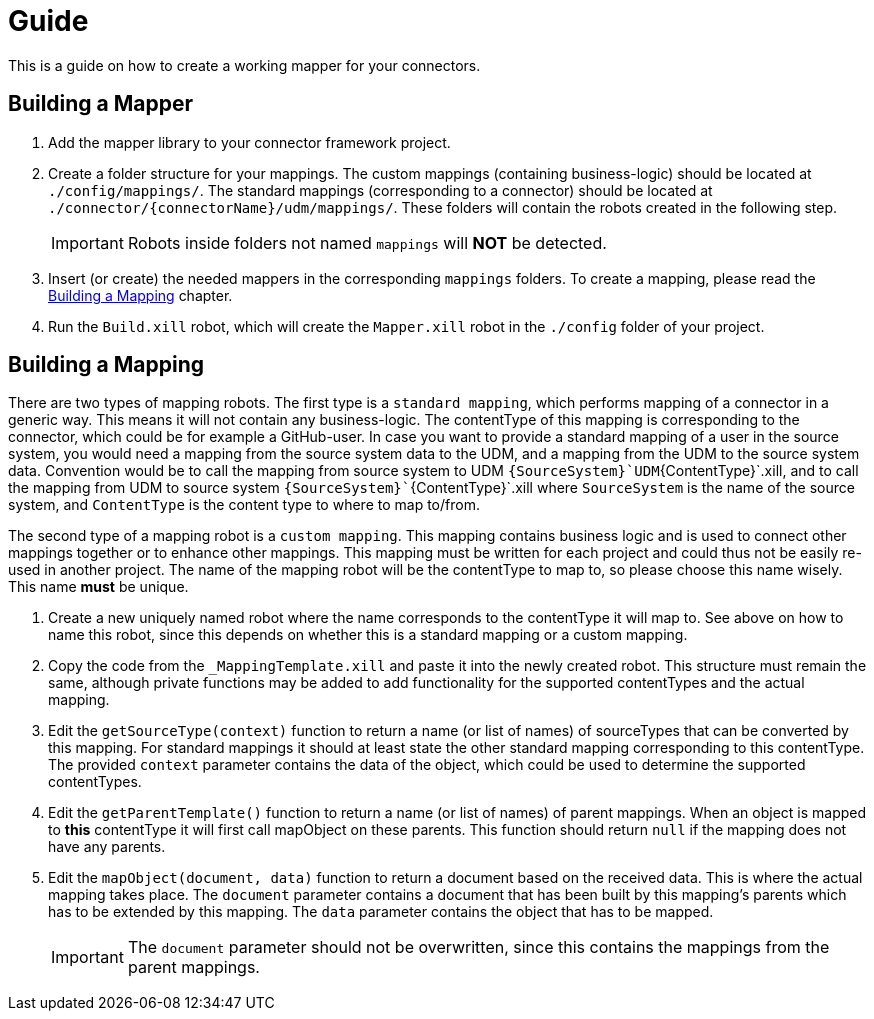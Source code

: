 = Guide

This is a guide on how to create a working mapper for your connectors.

== Building a Mapper
1. Add the mapper library to your connector framework project.

2.  Create a folder structure for your mappings. The custom mappings (containing business-logic) should be located at
    `./config/mappings/`. The standard mappings (corresponding to a connector) should be located at
    `./connector/{connectorName}/udm/mappings/`. These folders will contain the robots created in the following step.
[IMPORTANT]
Robots inside folders not named `mappings` will *NOT* be detected.

3.  Insert (or create) the needed mappers in the corresponding `mappings` folders. To create a mapping, please read the
    <<building-a-mapping>> chapter.

4. Run the `Build.xill` robot, which will create the `Mapper.xill` robot in the `./config` folder of your project.

[#building-a-mapping]
== Building a Mapping

There are two types of mapping robots. The first type is a `standard mapping`, which performs mapping of a connector
in a generic way. This means it will not contain any business-logic. The contentType of this mapping is corresponding
to the connector, which could be for example a GitHub-user. In case you want to provide a standard mapping of a user in
the source system, you would need a mapping from the source system data to the UDM, and a mapping from the UDM
to the source system data. Convention would be to call the mapping from source system to UDM
`{SourceSystem}`UDM`{ContentType}`.xill, and to call the mapping from UDM to source system
`{SourceSystem}``{ContentType}`.xill where `SourceSystem` is the name of the source system, and `ContentType` is the
content type to where to map to/from.

The second type of a mapping robot is a `custom mapping`. This mapping contains business logic and is used
to connect other mappings together or to enhance other mappings. This mapping must be written for each project
and could thus not be easily re-used in another project. The name of the mapping robot will be the contentType
to map to, so please choose this name wisely. This name *must* be unique.

1.  Create a new uniquely named robot where the name corresponds to the contentType it will map to.
    See above on how to name this robot, since this depends on whether this is a standard mapping or a custom mapping.
2.  Copy the code from the `_MappingTemplate.xill` and paste it into the newly created robot. This structure must remain
    the same, although private functions may be added to add functionality for the supported contentTypes and the actual
    mapping.
3.  Edit the `getSourceType(context)` function to return a name (or list of names) of sourceTypes that can be converted by
    this mapping. For standard mappings it should at least state the other standard mapping corresponding to this
    contentType. The provided `context` parameter contains the data of the object, which could be used to
    determine the supported contentTypes.
4.  Edit the `getParentTemplate()` function to return a name (or list of names) of parent mappings.
    When an object is mapped to *this* contentType it will first call mapObject on these parents.
    This function should return `null` if the mapping does not have any parents.
5.  Edit the `mapObject(document, data)` function to return a document based on the received data. This is where the
    actual mapping takes place. The `document` parameter contains a document that has been built by this mapping's parents
    which has to be extended by this mapping. The `data` parameter contains the object that has to be mapped.
[IMPORTANT]
The `document` parameter should not be overwritten, since this contains the mappings from the parent mappings.